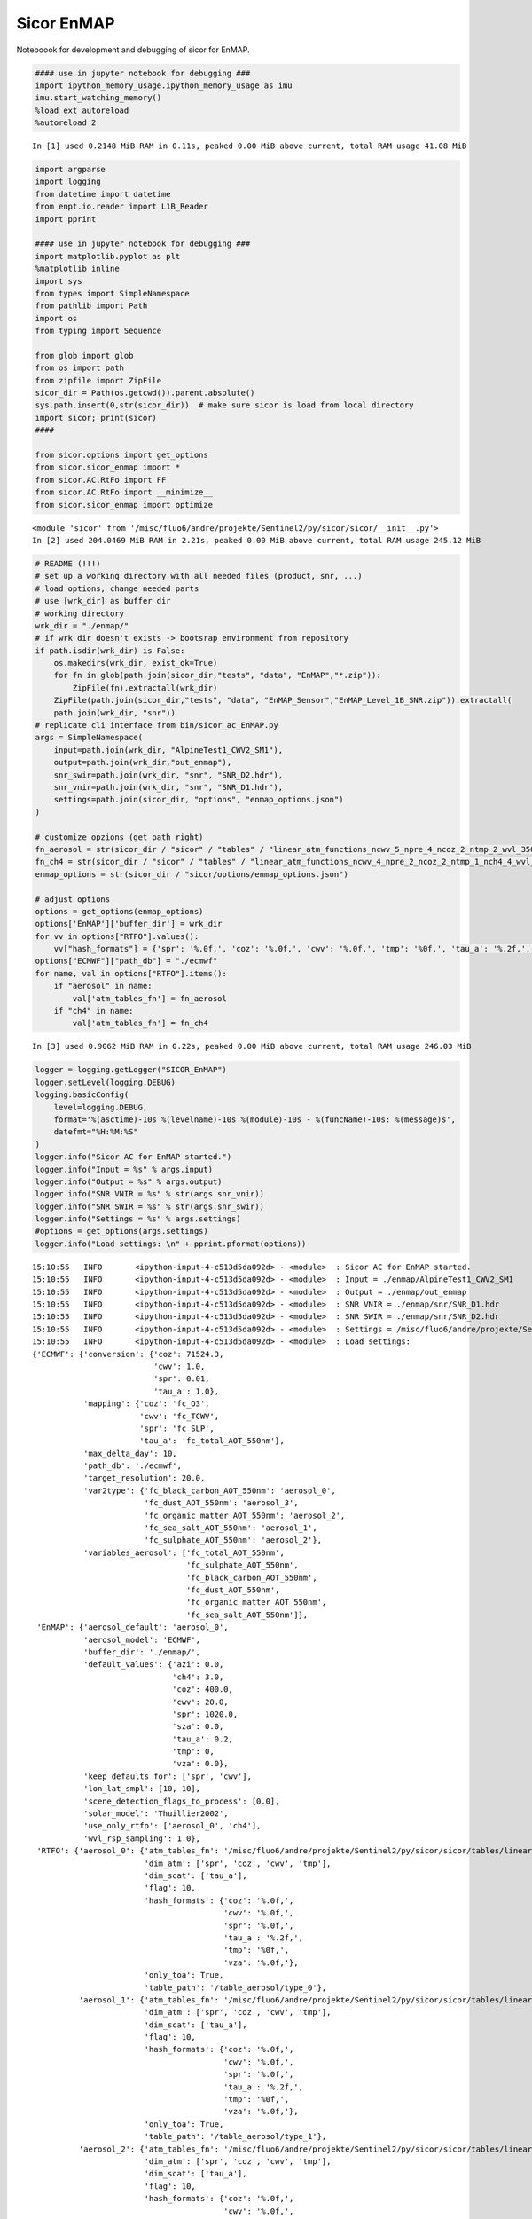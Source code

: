 
Sicor EnMAP
===========

Noteboook for development and debugging of sicor for EnMAP.

.. code:: python

    #### use in jupyter notebook for debugging ###
    import ipython_memory_usage.ipython_memory_usage as imu
    imu.start_watching_memory()
    %load_ext autoreload
    %autoreload 2


.. parsed-literal::

    In [1] used 0.2148 MiB RAM in 0.11s, peaked 0.00 MiB above current, total RAM usage 41.08 MiB


.. code:: python

    import argparse
    import logging
    from datetime import datetime
    from enpt.io.reader import L1B_Reader
    import pprint
    
    #### use in jupyter notebook for debugging ###
    import matplotlib.pyplot as plt
    %matplotlib inline
    import sys
    from types import SimpleNamespace
    from pathlib import Path
    import os
    from typing import Sequence
    
    from glob import glob
    from os import path
    from zipfile import ZipFile
    sicor_dir = Path(os.getcwd()).parent.absolute()
    sys.path.insert(0,str(sicor_dir))  # make sure sicor is load from local directory
    import sicor; print(sicor)
    ####
    
    from sicor.options import get_options
    from sicor.sicor_enmap import *
    from sicor.AC.RtFo import FF
    from sicor.AC.RtFo import __minimize__
    from sicor.sicor_enmap import optimize


.. parsed-literal::

    <module 'sicor' from '/misc/fluo6/andre/projekte/Sentinel2/py/sicor/sicor/__init__.py'>
    In [2] used 204.0469 MiB RAM in 2.21s, peaked 0.00 MiB above current, total RAM usage 245.12 MiB


.. code:: python

    # README (!!!)
    # set up a working directory with all needed files (product, snr, ...)
    # load options, change needed parts
    # use [wrk_dir] as buffer dir
    # working directory 
    wrk_dir = "./enmap/"
    # if wrk dir doesn't exists -> bootsrap environment from repository
    if path.isdir(wrk_dir) is False:
        os.makedirs(wrk_dir, exist_ok=True)
        for fn in glob(path.join(sicor_dir,"tests", "data", "EnMAP","*.zip")):
            ZipFile(fn).extractall(wrk_dir)
        ZipFile(path.join(sicor_dir,"tests", "data", "EnMAP_Sensor","EnMAP_Level_1B_SNR.zip")).extractall(
        path.join(wrk_dir, "snr"))
    # replicate cli interface from bin/sicor_ac_EnMAP.py    
    args = SimpleNamespace(
        input=path.join(wrk_dir, "AlpineTest1_CWV2_SM1"),
        output=path.join(wrk_dir,"out_enmap"),
        snr_swir=path.join(wrk_dir, "snr", "SNR_D2.hdr"),
        snr_vnir=path.join(wrk_dir, "snr", "SNR_D1.hdr"),
        settings=path.join(sicor_dir, "options", "enmap_options.json")
    )
    
    # customize opzions (get path right)
    fn_aerosol = str(sicor_dir / "sicor" / "tables" / "linear_atm_functions_ncwv_5_npre_4_ncoz_2_ntmp_2_wvl_350.0_2550.0_1.00_pca.h5")
    fn_ch4 = str(sicor_dir / "sicor" / "tables" / "linear_atm_functions_ncwv_4_npre_2_ncoz_2_ntmp_1_nch4_4_wvl_350.0_2550.0_1.00_pca.h5")
    enmap_options = str(sicor_dir / "sicor/options/enmap_options.json")
    
    # adjust options
    options = get_options(enmap_options)
    options['EnMAP']['buffer_dir'] = wrk_dir
    for vv in options["RTFO"].values():
        vv["hash_formats"] = {'spr': '%.0f,', 'coz': '%.0f,', 'cwv': '%.0f,', 'tmp': '%0f,', 'tau_a': '%.2f,','vza': '%.0f,'}
    options["ECMWF"]["path_db"] = "./ecmwf"
    for name, val in options["RTFO"].items():
        if "aerosol" in name:
            val['atm_tables_fn'] = fn_aerosol
        if "ch4" in name:
            val['atm_tables_fn'] = fn_ch4


.. parsed-literal::

    In [3] used 0.9062 MiB RAM in 0.22s, peaked 0.00 MiB above current, total RAM usage 246.03 MiB


.. code:: python

    logger = logging.getLogger("SICOR_EnMAP")
    logger.setLevel(logging.DEBUG)
    logging.basicConfig(
        level=logging.DEBUG,
        format='%(asctime)-10s %(levelname)-10s %(module)-10s - %(funcName)-10s: %(message)s',
        datefmt="%H:%M:%S"
    )
    logger.info("Sicor AC for EnMAP started.")
    logger.info("Input = %s" % args.input)
    logger.info("Output = %s" % args.output)
    logger.info("SNR VNIR = %s" % str(args.snr_vnir))
    logger.info("SNR SWIR = %s" % str(args.snr_swir))
    logger.info("Settings = %s" % args.settings)    
    #options = get_options(args.settings)
    logger.info("Load settings: \n" + pprint.pformat(options))    


.. parsed-literal::

    15:10:55   INFO       <ipython-input-4-c513d5da092d> - <module>  : Sicor AC for EnMAP started.
    15:10:55   INFO       <ipython-input-4-c513d5da092d> - <module>  : Input = ./enmap/AlpineTest1_CWV2_SM1
    15:10:55   INFO       <ipython-input-4-c513d5da092d> - <module>  : Output = ./enmap/out_enmap
    15:10:55   INFO       <ipython-input-4-c513d5da092d> - <module>  : SNR VNIR = ./enmap/snr/SNR_D1.hdr
    15:10:55   INFO       <ipython-input-4-c513d5da092d> - <module>  : SNR SWIR = ./enmap/snr/SNR_D2.hdr
    15:10:55   INFO       <ipython-input-4-c513d5da092d> - <module>  : Settings = /misc/fluo6/andre/projekte/Sentinel2/py/sicor/options/enmap_options.json
    15:10:55   INFO       <ipython-input-4-c513d5da092d> - <module>  : Load settings: 
    {'ECMWF': {'conversion': {'coz': 71524.3,
                              'cwv': 1.0,
                              'spr': 0.01,
                              'tau_a': 1.0},
               'mapping': {'coz': 'fc_O3',
                           'cwv': 'fc_TCWV',
                           'spr': 'fc_SLP',
                           'tau_a': 'fc_total_AOT_550nm'},
               'max_delta_day': 10,
               'path_db': './ecmwf',
               'target_resolution': 20.0,
               'var2type': {'fc_black_carbon_AOT_550nm': 'aerosol_0',
                            'fc_dust_AOT_550nm': 'aerosol_3',
                            'fc_organic_matter_AOT_550nm': 'aerosol_2',
                            'fc_sea_salt_AOT_550nm': 'aerosol_1',
                            'fc_sulphate_AOT_550nm': 'aerosol_2'},
               'variables_aerosol': ['fc_total_AOT_550nm',
                                     'fc_sulphate_AOT_550nm',
                                     'fc_black_carbon_AOT_550nm',
                                     'fc_dust_AOT_550nm',
                                     'fc_organic_matter_AOT_550nm',
                                     'fc_sea_salt_AOT_550nm']},
     'EnMAP': {'aerosol_default': 'aerosol_0',
               'aerosol_model': 'ECMWF',
               'buffer_dir': './enmap/',
               'default_values': {'azi': 0.0,
                                  'ch4': 3.0,
                                  'coz': 400.0,
                                  'cwv': 20.0,
                                  'spr': 1020.0,
                                  'sza': 0.0,
                                  'tau_a': 0.2,
                                  'tmp': 0,
                                  'vza': 0.0},
               'keep_defaults_for': ['spr', 'cwv'],
               'lon_lat_smpl': [10, 10],
               'scene_detection_flags_to_process': [0.0],
               'solar_model': 'Thuillier2002',
               'use_only_rtfo': ['aerosol_0', 'ch4'],
               'wvl_rsp_sampling': 1.0},
     'RTFO': {'aerosol_0': {'atm_tables_fn': '/misc/fluo6/andre/projekte/Sentinel2/py/sicor/sicor/tables/linear_atm_functions_ncwv_5_npre_4_ncoz_2_ntmp_2_wvl_350.0_2550.0_1.00_pca.h5',
                            'dim_atm': ['spr', 'coz', 'cwv', 'tmp'],
                            'dim_scat': ['tau_a'],
                            'flag': 10,
                            'hash_formats': {'coz': '%.0f,',
                                             'cwv': '%.0f,',
                                             'spr': '%.0f,',
                                             'tau_a': '%.2f,',
                                             'tmp': '%0f,',
                                             'vza': '%.0f,'},
                            'only_toa': True,
                            'table_path': '/table_aerosol/type_0'},
              'aerosol_1': {'atm_tables_fn': '/misc/fluo6/andre/projekte/Sentinel2/py/sicor/sicor/tables/linear_atm_functions_ncwv_5_npre_4_ncoz_2_ntmp_2_wvl_350.0_2550.0_1.00_pca.h5',
                            'dim_atm': ['spr', 'coz', 'cwv', 'tmp'],
                            'dim_scat': ['tau_a'],
                            'flag': 10,
                            'hash_formats': {'coz': '%.0f,',
                                             'cwv': '%.0f,',
                                             'spr': '%.0f,',
                                             'tau_a': '%.2f,',
                                             'tmp': '%0f,',
                                             'vza': '%.0f,'},
                            'only_toa': True,
                            'table_path': '/table_aerosol/type_1'},
              'aerosol_2': {'atm_tables_fn': '/misc/fluo6/andre/projekte/Sentinel2/py/sicor/sicor/tables/linear_atm_functions_ncwv_5_npre_4_ncoz_2_ntmp_2_wvl_350.0_2550.0_1.00_pca.h5',
                            'dim_atm': ['spr', 'coz', 'cwv', 'tmp'],
                            'dim_scat': ['tau_a'],
                            'flag': 10,
                            'hash_formats': {'coz': '%.0f,',
                                             'cwv': '%.0f,',
                                             'spr': '%.0f,',
                                             'tau_a': '%.2f,',
                                             'tmp': '%0f,',
                                             'vza': '%.0f,'},
                            'only_toa': True,
                            'table_path': '/table_aerosol/type_2'},
              'aerosol_3': {'atm_tables_fn': '/misc/fluo6/andre/projekte/Sentinel2/py/sicor/sicor/tables/linear_atm_functions_ncwv_5_npre_4_ncoz_2_ntmp_2_wvl_350.0_2550.0_1.00_pca.h5',
                            'dim_atm': ['spr', 'coz', 'cwv', 'tmp'],
                            'dim_scat': ['tau_a'],
                            'flag': 10,
                            'hash_formats': {'coz': '%.0f,',
                                             'cwv': '%.0f,',
                                             'spr': '%.0f,',
                                             'tau_a': '%.2f,',
                                             'tmp': '%0f,',
                                             'vza': '%.0f,'},
                            'only_toa': True,
                            'table_path': '/table_aerosol/type_3'},
              'ch4': {'atm_tables_fn': '/misc/fluo6/andre/projekte/Sentinel2/py/sicor/sicor/tables/linear_atm_functions_ncwv_4_npre_2_ncoz_2_ntmp_1_nch4_4_wvl_350.0_2550.0_1.00_pca.h5',
                      'dim_atm': ['spr', 'coz', 'cwv', 'ch4'],
                      'dim_scat': ['tau_a'],
                      'flag': 10,
                      'hash_formats': {'coz': '%.0f,',
                                       'cwv': '%.0f,',
                                       'spr': '%.0f,',
                                       'tau_a': '%.2f,',
                                       'tmp': '%0f,',
                                       'vza': '%.0f,'},
                      'only_toa': True,
                      'table_path': '/table_aerosol/type_0_tmp_0'}},
     'output': [{'type': 'none'}],
     'processing': {'Exception': None,
                    'Exception_type': '',
                    'clear_fraction': None,
                    'interface': {'args': (), 'kwargs': {}},
                    'status': 1,
                    'tIO': 0.0,
                    'tRT': 0.0,
                    'uncertainties': {}}}


.. parsed-literal::

    In [4] used 0.1289 MiB RAM in 0.14s, peaked 0.00 MiB above current, total RAM usage 246.16 MiB


.. code:: python

    # config for call graphs
    from pycallgraph import PyCallGraph,Config
    from pycallgraph.output import GraphvizOutput
    from pycallgraph.output import PickleOutput
    from pycallgraph import GlobbingFilter
    
    def pcg(fname,max_depth=4,include=(), exclude=()):
        """
        To apply left to right, you might need this script:
            #!/bin/bash
            find ./ -maxdepth 1 -name "*.dot" -print \
            -exec sed -i 's/digraph G {/digraph G {rankdir=LR;/g' {} \; \
            -exec sed -i '/Generated by Python Call Graph v1.0.1/d' {} \; \
            -exec sed -i 's/digraph G {/digraph G {rankdir=LR;/g' {} \; \
            -exec sed -i 's/fontsize=10/fontsize=45/g' {} \;
    
            find ./ -maxdepth 1 -name "*.dot" -print -exec dot -Tpng {} -O \;
            for i in *.png ; do convert "$i" -resize 1500x "$i.jpg"  ; done    
        
        
        """
        config = Config(max_depth=max_depth,rankdir="LR",rotate=True)
        config.trace_filter = GlobbingFilter(include=include, exclude=exclude)
        outp = [GraphvizOutput(output_file='%s.png' % fname,output_type="png",font_size=34),
                GraphvizOutput(output_file='%s.dot' % fname,output_type="dot",font_size=34)
               ]
        return PyCallGraph(output=outp, config=config)



.. parsed-literal::

    In [5] used 0.0039 MiB RAM in 0.15s, peaked 0.00 MiB above current, total RAM usage 246.16 MiB


.. code:: python

    if False:  # decite to run callgrapg or not
        for run in ("_1st", "_2nd"):  # two passes, to cover buffer table generation
            with pcg(fname=path.join(wrk_dir,"sicor_enmap_call_graph%s" % run),max_depth=6,
                     include=("sicor.*"), exclude=("ModuleSpec*", "_handle_fromlist*", "_find_and_load*", "_gcd_import*", "_ModuleLock*","cb")):
                enmap_l1b = L1B_Reader(logger=logger).read_inputdata(
                    root_dir=args.input,
                    observation_time=datetime(2015, 12, 7, 10),
                    lon_lat_smpl=options["EnMAP"]['lon_lat_smpl'],
                    snr_vnir=args.snr_vnir,
                    snr_swir=args.snr_swir)    
                enmap_l2a_sens_geo, state, fits = sicor_ac_enmap(enmap_l1b=enmap_l1b,options=options,logger=logger, debug=True)
    else:
        enmap_l1b = L1B_Reader(logger=logger).read_inputdata(
            root_dir=args.input,
            observation_time=datetime(2015, 12, 7, 10),
            lon_lat_smpl=options["EnMAP"]['lon_lat_smpl'],
            snr_vnir=args.snr_vnir,
            snr_swir=args.snr_swir)    
        enmap_l2a_sens_geo, state, fits = sicor_ac_enmap(enmap_l1b=enmap_l1b,options=options,logger=logger, debug=True)


.. parsed-literal::

    15:12:06   INFO       metadata   - read_metadata: Load data for: detector1
    15:12:06   INFO       metadata   - read_metadata: Load data for: detector2


.. parsed-literal::

    2017/09/26 15:12:07:   Converting DN values to radiance for VNIR detector...
    2017/09/26 15:12:07:   Converting DN values to radiance for SWIR detector...


.. parsed-literal::

    15:12:07   INFO       reader     - read_inputdata: Compute SNR for vnir: ./enmap/snr/SNR_D1.hdr
    15:12:07   INFO       metadata   - calc_snr_vnir: Compute snr for: VNIR using: ./enmap/snr/SNR_D1.hdr
    15:12:07   INFO       reader     - read_inputdata: Compute SNR for swir: ./enmap/snr/SNR_D2.hdr
    15:12:07   INFO       metadata   - calc_snr_swir: Compute snr for: SWIR using: ./enmap/snr/SNR_D2.hdr
    15:12:07   INFO       sicor_enmap - load_fos_enmap: Try to read from: ./enmap/aerosol_0_ch4_45cbf70ec42e57f4fb582c57eec1e7648946c911.pkl.zip
    15:12:21   INFO       sicor_enmap - load_tables_from_buffer_file: Restore: aerosol_0
    15:12:21   INFO       sicor_enmap - load_tables_from_buffer_file: Restore: ch4
    15:12:21   INFO       sicor_enmap - sicor_ac_enmap: Convert radiance to reflectance
    15:12:21   INFO       sicor_enmap - get_atmospheric_state: {'fo_instances': {'aerosol_0': {'flag': 10}, 'ch4': {'flag': 10}}, 'atm_fields': ['spr', 'ch4', 'tau_a', 'coz', 'tmp', 'cwv'], 'pt_names': ['spr', 'coz', 'cwv', 'tmp', 'tau_a', 'vza', 'sza', 'azi', 'ch4'], 'pt_indexes': {'aerosol_0': array([0, 1, 2, 3, 4, 5, 6, 7]), 'ch4': array([0, 1, 2, 8, 4, 5, 6, 7])}}
    15:12:21   INFO       sicor_enmap - get_atmospheric_state: Set defaults for vnir: spr = 1020.00
    15:12:21   INFO       sicor_enmap - get_atmospheric_state: Set defaults for swir: spr = 1020.00
    15:12:21   INFO       sicor_enmap - get_atmospheric_state: Set defaults for vnir: coz = 400.00
    15:12:21   INFO       sicor_enmap - get_atmospheric_state: Set defaults for swir: coz = 400.00
    15:12:21   INFO       sicor_enmap - get_atmospheric_state: Set defaults for vnir: cwv = 20.00
    15:12:21   INFO       sicor_enmap - get_atmospheric_state: Set defaults for swir: cwv = 20.00
    15:12:21   INFO       sicor_enmap - get_atmospheric_state: Set defaults for vnir: tmp = 0.00
    15:12:21   INFO       sicor_enmap - get_atmospheric_state: Set defaults for swir: tmp = 0.00
    15:12:21   INFO       sicor_enmap - get_atmospheric_state: Set defaults for vnir: tau_a = 0.20
    15:12:21   INFO       sicor_enmap - get_atmospheric_state: Set defaults for swir: tau_a = 0.20
    15:12:21   INFO       sicor_enmap - get_atmospheric_state: Set defaults for vnir: ch4 = 3.00
    15:12:21   INFO       sicor_enmap - get_atmospheric_state: Set defaults for swir: ch4 = 3.00
    15:12:21   INFO       sicor_enmap - get_atmospheric_state: Set defaults for vnir: vza = 7.80
    15:12:21   INFO       sicor_enmap - get_atmospheric_state: Set defaults for swir: vza = 7.80
    15:12:21   INFO       sicor_enmap - get_atmospheric_state: Set defaults for vnir: sza = 34.60
    15:12:21   INFO       sicor_enmap - get_atmospheric_state: Set defaults for swir: sza = 34.60
    15:12:21   INFO       sicor_enmap - get_atmospheric_state: Set defaults for vnir: azi = 75.10
    15:12:21   INFO       sicor_enmap - get_atmospheric_state: Set defaults for swir: azi = 75.10
    15:12:21   INFO       sicor_enmap - determine_pixels_to_be_processed: Included flag: 0.0 for: vnir
    15:12:21   INFO       sicor_enmap - determine_pixels_to_be_processed: Included flag: 0.0 for: swir
    15:12:21   INFO       sicor_enmap - determine_pixels_to_be_processed: #### insert dummy ac map, remove in future ####
    15:12:21   INFO       sicor_enmap - determine_pixels_to_be_processed: #### insert dummy ac map, remove in future ####
    15:12:21   INFO       sicor_enmap - determine_pixels_to_be_processed: #### insert dummy ac map, remove in future ####
    15:12:21   INFO       sicor_enmap - get_state_from_ECMWF: Get ECMWF data for detector: vnir
    15:12:21   INFO       sicor_enmap - get_state_from_ECMWF: ECMWF for fc_total_AOT_550nm not present.
    15:12:21   INFO       sicor_enmap - get_state_from_ECMWF: ECMWF for fc_O3 not present.
    15:12:21   INFO       sicor_enmap - get_state_from_ECMWF: Get ECMWF data for detector: swir
    15:12:21   INFO       sicor_enmap - get_state_from_ECMWF: ECMWF for fc_total_AOT_550nm not present.
    15:12:21   INFO       sicor_enmap - get_state_from_ECMWF: ECMWF for fc_O3 not present.
    15:12:21   INFO       sicor_enmap - sicor_ac_enmap: Determine aerosol type from ECMWF
    15:12:21   ERROR      sicor_enmap - get_aerosol_model_from_ecmwf: ECMWF data for aerosol not found, continue with default value: aerosol_0 
    Traceback (most recent call last):
      File "/misc/fluo6/andre/projekte/Sentinel2/py/sicor/sicor/sicor_enmap.py", line 336, in get_aerosol_model_from_ecmwf
        var_date=enmap_l1b.meta.observation_datetime)(
      File "/misc/fluo6/andre/projekte/Sentinel2/py/sicor/sicor/ECMWF/ECMWF.py", line 591, in __init__
        raise FileNotFoundError(self.fn)
    FileNotFoundError: ./ecmwf/fc_total_AOT_550nm/2015/12/20151207_fc_total_AOT_550nm.h5
    15:12:21   INFO       sicor_enmap - get_aerosol_model_from_ecmwf: Chosen aerosol model from ECMWF: aerosol_0
    15:12:21   INFO       sicor_enmap - sicor_ac_enmap: ####### Remove #############
    15:12:21   INFO       sicor_enmap - sicor_ac_enmap: ####################
    15:12:21   INFO       sicor_enmap - sicor_ac_enmap: Estimate ch4 from data.
    15:12:21   INFO       sicor_enmap - optimize_inverse_table: Reduce azi -> 75.1
    15:12:21   INFO       sicor_enmap - optimize_inverse_table: Reduce coz -> 400.0
    15:12:21   INFO       sicor_enmap - optimize_inverse_table: Reduce vza -> 7.8
    15:12:21   INFO       sicor_enmap - optimize_inverse_table: Reduce tau_a -> 0.2
    15:12:21   INFO       sicor_enmap - optimize_inverse_table: Reduce spr -> 1020.0
    15:12:21   INFO       sicor_enmap - optimize_inverse_table: Reduce cwv -> 20.0
    15:12:21   INFO       sicor_enmap - optimize_inverse_table: Reduce tmp -> 0.0
    100%|██████████| 1000/1000 [00:07<00:00, 137.65it/s]
    15:12:29   INFO       sicor_enmap - sicor_ac_enmap: Put fg to state for: ch4
    15:12:29   INFO       inpaint    - inpaint   : bad/total ratio: 0.08880
    15:12:29   INFO       inpaint    - inpaint   : (1, 45560)
    15:12:29   INFO       inpaint    - inpaint   : Splitting array into 1^2 parts.
    15:12:29   INFO       inpaint    - inpaint   : bad/total ratio: 0.08880
    15:12:29   INFO       inpaint    - inpaint   : bad/total ratio: 0.00000
    15:12:29   INFO       inpaint    - inpaint   : Inpainting runtime: 0.29s
     10%|█         | 101/1000 [02:43<23:04,  1.54s/it]
      0%|          | 0/1000 [00:00<?, ?it/s][A
    
    
    
      0%|          | 1/1000 [00:01<26:55,  1.62s/it][A
    
    
    
      0%|          | 2/1000 [00:03<26:51,  1.61s/it][A
    
    
    
      0%|          | 3/1000 [00:04<27:21,  1.65s/it][A
    
    
    
     10%|█         | 101/1000 [02:46<24:17,  1.62s/it]15:18:02   INFO       sicor_enmap - make_ac   : AC for detector: vnir
    15:18:02   INFO       sicor_enmap - make_ac   : Perform columnwise ac
    
      0%|          | 0/1000 [00:00<?, ?it/s][A
      0%|          | 1/1000 [00:01<30:41,  1.84s/it][A
      1%|          | 11/1000 [00:01<21:19,  1.29s/it][A
      2%|▏         | 21/1000 [00:02<14:49,  1.10it/s][A
      3%|▎         | 31/1000 [00:02<10:19,  1.56it/s][A
      4%|▍         | 40/1000 [00:02<07:12,  2.22it/s][A
      5%|▌         | 50/1000 [00:02<05:02,  3.14it/s][A
      6%|▌         | 59/1000 [00:02<03:33,  4.41it/s][A
      7%|▋         | 69/1000 [00:02<02:30,  6.18it/s][A
      8%|▊         | 78/1000 [00:02<01:47,  8.56it/s][A
      9%|▉         | 88/1000 [00:02<01:17, 11.76it/s][A
     10%|▉         | 97/1000 [00:02<00:57, 15.78it/s][A
     11%|█         | 106/1000 [00:03<00:44, 20.15it/s][A
     12%|█▏        | 115/1000 [00:03<00:33, 26.25it/s][A
     12%|█▎        | 125/1000 [00:03<00:26, 33.33it/s][A
     14%|█▎        | 135/1000 [00:03<00:21, 41.15it/s][A
     14%|█▍        | 144/1000 [00:03<00:17, 49.15it/s][A
     15%|█▌        | 154/1000 [00:03<00:14, 57.06it/s][A
     16%|█▋        | 164/1000 [00:03<00:13, 64.22it/s][A
     17%|█▋        | 173/1000 [00:03<00:11, 69.65it/s][A
     18%|█▊        | 182/1000 [00:03<00:10, 74.56it/s][A
     19%|█▉        | 191/1000 [00:04<00:10, 78.27it/s][A
     20%|██        | 201/1000 [00:04<00:09, 81.72it/s][A
     21%|██        | 210/1000 [00:04<00:09, 83.97it/s][A
     22%|██▏       | 220/1000 [00:04<00:09, 85.77it/s][A
     23%|██▎       | 230/1000 [00:04<00:08, 87.33it/s][A
     24%|██▍       | 240/1000 [00:04<00:08, 88.23it/s][A
     25%|██▌       | 250/1000 [00:04<00:08, 88.35it/s][A
     26%|██▌       | 262/1000 [00:04<00:07, 94.78it/s][A
     28%|██▊       | 278/1000 [00:04<00:06, 106.92it/s][A
     29%|██▉       | 294/1000 [00:04<00:06, 117.32it/s][A
     31%|███       | 310/1000 [00:05<00:05, 126.42it/s][A
     32%|███▎      | 325/1000 [00:05<00:05, 132.57it/s][A
     34%|███▍      | 341/1000 [00:05<00:04, 137.83it/s][A
     36%|███▌      | 357/1000 [00:05<00:04, 142.70it/s][A
     37%|███▋      | 373/1000 [00:05<00:04, 146.04it/s][A
     39%|███▉      | 388/1000 [00:05<00:04, 130.99it/s][A
     40%|████      | 402/1000 [00:05<00:05, 116.15it/s][A
     42%|████▏     | 415/1000 [00:05<00:05, 106.79it/s][A
     43%|████▎     | 427/1000 [00:06<00:05, 100.46it/s][A
     44%|████▍     | 438/1000 [00:06<00:05, 97.61it/s] [A
     45%|████▍     | 449/1000 [00:06<00:05, 96.25it/s][A
     46%|████▌     | 459/1000 [00:06<00:05, 94.73it/s][A
     47%|████▋     | 469/1000 [00:06<00:05, 91.56it/s][A
     48%|████▊     | 479/1000 [00:06<00:05, 89.32it/s][A
     49%|████▉     | 489/1000 [00:06<00:05, 86.13it/s][A
     50%|████▉     | 498/1000 [00:06<00:05, 87.17it/s][A
     51%|█████     | 508/1000 [00:07<00:05, 88.63it/s][A
     52%|█████▏    | 518/1000 [00:07<00:05, 89.67it/s][A
     53%|█████▎    | 528/1000 [00:07<00:05, 90.43it/s][A
     54%|█████▍    | 538/1000 [00:07<00:05, 90.85it/s][A
     55%|█████▍    | 548/1000 [00:07<00:04, 91.29it/s][A
     56%|█████▌    | 558/1000 [00:07<00:04, 91.59it/s][A
     57%|█████▋    | 568/1000 [00:07<00:04, 90.83it/s][A
     58%|█████▊    | 578/1000 [00:07<00:04, 87.60it/s][A
    100%|██████████| 1000/1000 [00:12<00:00, 80.95it/s]
    15:18:14   INFO       sicor_enmap - make_ac   : AC for detector: swir
    15:18:14   INFO       sicor_enmap - make_ac   : Perform columnwise ac
    100%|██████████| 1000/1000 [00:10<00:00, 98.25it/s]


.. parsed-literal::

    In [6] used 3347.6133 MiB RAM in 378.27s, peaked 57.68 MiB above current, total RAM usage 3593.78 MiB


.. code:: python

    # run this if you want to generate call graphs
    #convert to better graphics
    %%bash
    cd ./enmap/
    find ./ -maxdepth 1 -name "*.dot" -print \
    -exec sed -i 's/digraph G {/digraph G {rankdir=LR;/g' {} \; \
    -exec sed -i '/Generated by Python Call Graph v1.0.1/d' {} \; \
    -exec sed -i 's/digraph G {/digraph G {rankdir=LR;/g' {} \; \
    -exec sed -i 's/fontsize=10/fontsize=45/g' {} \;
    
    find ./ -maxdepth 1 -name "*.dot" -print -exec dot -Tpng {} -O \;
    for i in *.png ; do convert "$i" -resize 3000x "$i.jpg"  ; done

.. code:: python

    from IPython.display import Image
    #Image(filename='enmap/cg/sicor_enmap_call_graph_1st.dot.png.jpg')
    Image(filename='../docs/examples/sicor_ac_EnMAP/sicor_ac_EnMAP_10_0.jpeg')




.. image:: /misc/fluo6/andre/projekte/Sentinel2/py/sicor/docs/examples/sicor_ac_EnMAP/sicor_ac_EnMAP_9_0.jpeg



.. parsed-literal::

    In [7] used 0.0039 MiB RAM in 0.19s, peaked 0.00 MiB above current, total RAM usage 3593.78 MiB


.. code:: python

    from IPython.display import Image
    #Image(filename='enmap/cg/sicor_enmap_call_graph_2nd.dot.png.jpg')
    Image(filename='./../docs/examples/sicor_ac_EnMAP/sicor_ac_EnMAP_9_0.jpeg')




.. image:: /misc/fluo6/andre/projekte/Sentinel2/py/sicor/docs/examples/sicor_ac_EnMAP/sicor_ac_EnMAP_10_0.jpeg



.. parsed-literal::

    In [8] used 0.0039 MiB RAM in 0.19s, peaked 0.00 MiB above current, total RAM usage 3593.79 MiB


For debugging and development, exposing the sicor\_ac\_enmap function in
a cell:

.. code:: python

    debug = True


.. parsed-literal::

    In [11] used 0.0625 MiB RAM in 0.15s, peaked 0.00 MiB above current, total RAM usage 6483.13 MiB


.. code:: python

    enmap_l1b = L1B_Reader(logger=logger).read_inputdata(
        root_dir=args.input,
        observation_time=datetime(2015, 12, 7, 10),
        lon_lat_smpl=options["EnMAP"]['lon_lat_smpl'],
        snr_vnir=args.snr_vnir,
        snr_swir=args.snr_swir)    
    
    
    #enmap_l2a_sens_geo, state = sicor_ac_enmap(enmap_l1b=enmap_l1b,options=options,logger=logger)
    #def sicor_ac_enmap(enmap_l1b: EnMAPL1Product_SensorGeo, options: dict, logger=None, debug=False) -> EnMAPL1Product_SensorGeo:
    if True:
        
        options["EnMAP"]["keep_defaults_for"] = ["spr", "cwv"]
    
        import logging
        import hashlib
        from datetime import datetime
        import numpy as np
        from os import path
        import pickle
        import gzip
        from sicor.Tools import SolarIrradiance
        from tqdm import tqdm
        from scipy.interpolate import griddata
        from sklearn.decomposition import PCA
        from itertools import product
    
        from enpt.model.images import EnMAPL1Product_SensorGeo
    
        from sicor.AC.RtFo import RtFo, sat
        from sicor.AC.ACG import get_pt_names_and_indexes
        from sicor.ECMWF import ECMWF_variable
        from sicor.Tools import inpaint    
        
        
        """Atmospheric correction for EnMAP Level-1B products.
        :param enmap_l1b: EnMAP Level-1B object
        :param options: Dictionary with options
        :param logger: None or logging instance.
        :returns enmap_level_2a0, state: (Surface reflectance in sensor geometry product, dict with ac state)
        """
        logger = logger or logging.getLogger(__name__)
        # load ac tables and forward operator
        sensors, fos = load_fos_enmap(enmap_l1b, options, logger)
        # convert at-sensor radiance to reflectance
        logger.info("Convert radiance to reflectance")
        convert_at_sensor_radiance_to_reflectance(enmap_l1b, sensors)
    
        # get state variable, fill with default values
        state = get_atmospheric_state(fos, enmap_l1b, options, logger=logger)
        determine_pixels_to_be_processed(state, enmap_l1b, options, logger)
    
        # get parameters from ECMWF (if desired)
        get_state_from_ECMWF(state, enmap_l1b, options, logger)
        # select aerosol type
        if options["EnMAP"]["aerosol_model"] == "ECMWF":
            logger.info("Determine aerosol type from ECMWF")
            get_aerosol_model_from_ecmwf(enmap_l1b, options, logger)
        else:
            logger.info("Use given aerosol type: %s" % options["EnMAP"]["aerosol_model"])
    
        logger.info("####### Remove #############")
        options["EnMAP"]["aerosol_model"] = "aerosol_0"
        logger.info("####################")
    
        # check is model is available
        if options["EnMAP"]["aerosol_model"] not in fos.keys():
            raise ValueError("Default aerosol '%s' model not found in forward operator list, available are: %s" % (
                options["EnMAP"]["aerosol_model"], str(list(fos.keys()))))
    
        # first guess for atmospheric parameters
        # fast retreival trough lookup in inverse table on unstructured grid
        for opts in [
            {
                "detector_name": "vnir", "wvl_center": 762.5, "wvl_bands_intervall": [1, 2],
                "fo":fos[options["EnMAP"]['aerosol_model']],
                "dim_opt": "spr", "dim_red": ("azi", "coz", "vza", "tau_a", "cwv", "tmp"), "n_pca": None
            },
            {
                "detector_name": "vnir", "wvl_center": 960.0, "wvl_bands_intervall": [2, 2],
                "fo": fos[options["EnMAP"]['aerosol_model']],
                "dim_opt": "cwv", "dim_red": ("azi", "coz", "vza", "tau_a", "spr", "tmp"), "n_pca": None
            },
            {
                "detector_name": "swir", "wvl_center": 960.0, "wvl_bands_intervall": [2, 2],
                "fo": fos[options["EnMAP"]['aerosol_model']],
                "dim_opt": "cwv", "dim_red": ("azi", "coz", "vza", "tau_a", "spr", "tmp"), "n_pca": None
            },
            {
                "detector_name": "swir", "wvl_center": 2380.0, "wvl_bands_intervall": [2, 2],
                "fo": fos["ch4"],
                "dim_opt": "ch4", "dim_red": ("azi", "coz", "vza", "tau_a", "spr", "cwv", "tmp"), "n_pca": None
            },
    
        ]:
            if opts["dim_opt"] not in options["EnMAP"]["keep_defaults_for"]:
                logger.info("Estimate %s from data." % opts["dim_opt"])
                res = optimize_inverse_table(enmap_l1b=enmap_l1b, options=options,
                                             sensors=sensors, state=state, logger=logger, **opts)
    
                if np.sum(np.isfinite(res)) > 0.7 * np.sum(state["ac"][opts["detector_name"]]):
                    logger.info("Put fg to state for: %s" % opts["dim_opt"])
                    inpaint(res, sigma=1.0, logger=logger, fill_remaining="broom", update_in_place=True)
                    state['p0'][opts["detector_name"]][:, :, options["settings"]['pt_names'].index(
                        opts["dim_opt"])] = res
                    
        # full specral fit, per column, per pixel
        fit_options = {
            "cwv":{
                "sensors":sensors, "state":state,
                "enmap_l1b":enmap_l1b, "detector_name":"vnir", "options":options,"fo":fos["aerosol_0"],
                "optimize_dims_atm": ("cwv",), "wvl_center":950.0, "wvl_bands_intervall":(5,5),
                "reduced_luts": {"azi":0.0,"coz":350.0,"vza":0.0,"tau_a":0.2,"tmp":0},
                "pt_index": options["settings"]['pt_indexes']['aerosol_0'],"debug":debug},
            "ch4":{
                "sensors":sensors, "state":state,
                "enmap_l1b":enmap_l1b, "detector_name": "swir", "options":options,"fo":fos["ch4"],
                "optimize_dims_atm": ("ch4",),"wvl_center":2380.0,"wvl_bands_intervall":(15,7),
                "reduced_luts":{"azi":0.0,"coz":350.0,"vza":0.0,"tau_a":0.2,"cwv":20.0,"tmp":0},
                "pt_index":options["settings"]['pt_indexes']['ch4'],"debug":debug
            }
        }
        fits = {fit:optimize(**opts) for fit,opts in fit_options.items()}
    
        # perform ac
        #make_ac(enmap_l1b, state, options, fos, logger)
    
        #return enmap_l1b, state


.. parsed-literal::

    15:22:15   INFO       metadata   - read_metadata: Load data for: detector1
    15:22:15   INFO       metadata   - read_metadata: Load data for: detector2


.. parsed-literal::

    2017/09/26 15:22:16:   Converting DN values to radiance for VNIR detector...
    2017/09/26 15:22:16:   Converting DN values to radiance for SWIR detector...


.. parsed-literal::

    15:22:16   INFO       reader     - read_inputdata: Compute SNR for vnir: ./enmap/snr/SNR_D1.hdr
    15:22:16   INFO       metadata   - calc_snr_vnir: Compute snr for: VNIR using: ./enmap/snr/SNR_D1.hdr
    15:22:16   INFO       reader     - read_inputdata: Compute SNR for swir: ./enmap/snr/SNR_D2.hdr
    15:22:16   INFO       metadata   - calc_snr_swir: Compute snr for: SWIR using: ./enmap/snr/SNR_D2.hdr
    15:22:17   INFO       sicor_enmap - load_fos_enmap: Try to read from: ./enmap/aerosol_0_ch4_45cbf70ec42e57f4fb582c57eec1e7648946c911.pkl.zip
    15:22:31   INFO       sicor_enmap - load_tables_from_buffer_file: Restore: aerosol_0
    15:22:31   INFO       sicor_enmap - load_tables_from_buffer_file: Restore: ch4
    15:22:31   INFO       <ipython-input-12-d790180bb4d5> - <module>  : Convert radiance to reflectance
    15:22:31   INFO       sicor_enmap - get_atmospheric_state: {'fo_instances': {'aerosol_0': {'flag': 10}, 'ch4': {'flag': 10}}, 'atm_fields': ['spr', 'ch4', 'tau_a', 'coz', 'tmp', 'cwv'], 'pt_names': ['spr', 'coz', 'cwv', 'tmp', 'tau_a', 'vza', 'sza', 'azi', 'ch4'], 'pt_indexes': {'aerosol_0': array([0, 1, 2, 3, 4, 5, 6, 7]), 'ch4': array([0, 1, 2, 8, 4, 5, 6, 7])}}
    15:22:31   INFO       sicor_enmap - get_atmospheric_state: Set defaults for vnir: spr = 1020.00
    15:22:31   INFO       sicor_enmap - get_atmospheric_state: Set defaults for swir: spr = 1020.00
    15:22:31   INFO       sicor_enmap - get_atmospheric_state: Set defaults for vnir: coz = 400.00
    15:22:31   INFO       sicor_enmap - get_atmospheric_state: Set defaults for swir: coz = 400.00
    15:22:31   INFO       sicor_enmap - get_atmospheric_state: Set defaults for vnir: cwv = 20.00
    15:22:31   INFO       sicor_enmap - get_atmospheric_state: Set defaults for swir: cwv = 20.00
    15:22:31   INFO       sicor_enmap - get_atmospheric_state: Set defaults for vnir: tmp = 0.00
    15:22:31   INFO       sicor_enmap - get_atmospheric_state: Set defaults for swir: tmp = 0.00
    15:22:31   INFO       sicor_enmap - get_atmospheric_state: Set defaults for vnir: tau_a = 0.20
    15:22:31   INFO       sicor_enmap - get_atmospheric_state: Set defaults for swir: tau_a = 0.20
    15:22:31   INFO       sicor_enmap - get_atmospheric_state: Set defaults for vnir: ch4 = 3.00
    15:22:31   INFO       sicor_enmap - get_atmospheric_state: Set defaults for swir: ch4 = 3.00
    15:22:31   INFO       sicor_enmap - get_atmospheric_state: Set defaults for vnir: vza = 7.80
    15:22:31   INFO       sicor_enmap - get_atmospheric_state: Set defaults for swir: vza = 7.80
    15:22:31   INFO       sicor_enmap - get_atmospheric_state: Set defaults for vnir: sza = 34.60
    15:22:31   INFO       sicor_enmap - get_atmospheric_state: Set defaults for swir: sza = 34.60
    15:22:31   INFO       sicor_enmap - get_atmospheric_state: Set defaults for vnir: azi = 75.10
    15:22:31   INFO       sicor_enmap - get_atmospheric_state: Set defaults for swir: azi = 75.10
    15:22:31   INFO       sicor_enmap - determine_pixels_to_be_processed: Included flag: 0.0 for: vnir
    15:22:31   INFO       sicor_enmap - determine_pixels_to_be_processed: Included flag: 0.0 for: swir
    15:22:31   INFO       sicor_enmap - determine_pixels_to_be_processed: #### insert dummy ac map, remove in future ####
    15:22:31   INFO       sicor_enmap - determine_pixels_to_be_processed: #### insert dummy ac map, remove in future ####
    15:22:31   INFO       sicor_enmap - determine_pixels_to_be_processed: #### insert dummy ac map, remove in future ####
    15:22:31   INFO       sicor_enmap - get_state_from_ECMWF: Get ECMWF data for detector: vnir
    15:22:31   INFO       sicor_enmap - get_state_from_ECMWF: ECMWF for fc_total_AOT_550nm not present.
    15:22:31   INFO       sicor_enmap - get_state_from_ECMWF: ECMWF for fc_O3 not present.
    15:22:31   INFO       sicor_enmap - get_state_from_ECMWF: Get ECMWF data for detector: swir
    15:22:31   INFO       sicor_enmap - get_state_from_ECMWF: ECMWF for fc_total_AOT_550nm not present.
    15:22:31   INFO       sicor_enmap - get_state_from_ECMWF: ECMWF for fc_O3 not present.
    15:22:31   INFO       <ipython-input-12-d790180bb4d5> - <module>  : Use given aerosol type: aerosol_0
    15:22:31   INFO       <ipython-input-12-d790180bb4d5> - <module>  : ####### Remove #############
    15:22:31   INFO       <ipython-input-12-d790180bb4d5> - <module>  : ####################
    15:22:31   INFO       <ipython-input-12-d790180bb4d5> - <module>  : Estimate ch4 from data.
    15:22:31   INFO       sicor_enmap - optimize_inverse_table: Reduce azi -> 75.1
    15:22:31   INFO       sicor_enmap - optimize_inverse_table: Reduce coz -> 400.0
    15:22:31   INFO       sicor_enmap - optimize_inverse_table: Reduce vza -> 7.8
    15:22:31   INFO       sicor_enmap - optimize_inverse_table: Reduce tau_a -> 0.2
    15:22:31   INFO       sicor_enmap - optimize_inverse_table: Reduce spr -> 1020.0
    15:22:31   INFO       sicor_enmap - optimize_inverse_table: Reduce cwv -> 20.0
    15:22:31   INFO       sicor_enmap - optimize_inverse_table: Reduce tmp -> 0.0
    100%|██████████| 1000/1000 [00:06<00:00, 151.09it/s]
    15:22:38   INFO       <ipython-input-12-d790180bb4d5> - <module>  : Put fg to state for: ch4
    15:22:38   INFO       inpaint    - inpaint   : bad/total ratio: 0.08880
    15:22:38   INFO       inpaint    - inpaint   : (1, 45560)
    15:22:38   INFO       inpaint    - inpaint   : Splitting array into 1^2 parts.
    15:22:38   INFO       inpaint    - inpaint   : bad/total ratio: 0.08880
    15:22:38   INFO       inpaint    - inpaint   : bad/total ratio: 0.00000
    15:22:38   INFO       inpaint    - inpaint   : Inpainting runtime: 0.01s
     10%|█         | 101/1000 [03:07<26:19,  1.76s/it]
      0%|          | 0/1000 [00:00<?, ?it/s][A
    
    
    
     10%|█         | 101/1000 [03:04<26:46,  1.79s/it]

.. parsed-literal::

    In [12] used 2845.3008 MiB RAM in 398.22s, peaked 75.59 MiB above current, total RAM usage 9328.43 MiB


.. code:: python

    i1,i2 = 5, 7
    nn = len(fits.keys()),3
    fig = plt.figure(figsize=[10*ni for ni in nn][::-1])
    aspect = enmap_l1b.vnir.data.shape[1] / enmap_l1b.vnir.data.shape[0]
    for ifit,(var,fit) in enumerate(fits.items()):
        
        detector = getattr(enmap_l1b,fit_options[var]['detector_name'])
        meta = getattr(enmap_l1b.meta,fit_options[var]['detector_name'])
        
        ax = plt.subplot2grid(nn, (ifit, 0))
        ax.imshow(fit["results"][:,:,0],aspect=aspect)
        
        ax = plt.subplot2grid(nn, (ifit, 1))
        ax.imshow(fit["residuals"][:,:],aspect=aspect)  # use this to filter results
        
         #fo fit vs data
        ax = plt.subplot2grid(nn, (ifit, 2))
        ax.plot(
            meta.wvl_center[fit['wvl_sel']], 
            fit["spectra"][i1,i2,:],label="fo fit result %s: %.2f (rmse:%.4f)" % (
                var,fit["results"][i1, i2,0],fit["residuals"][i1, i2]))
        ax.plot(
            meta.wvl_center[fit['wvl_sel']], 
            detector.data[i1,i2,fit['wvl_sel']],"r",label="data")
        _ = plt.legend()   



.. image:: /misc/fluo6/andre/projekte/Sentinel2/py/sicor/docs/examples/sicor_ac_EnMAP/sicor_ac_EnMAP_14_0.png


.. parsed-literal::

    In [13] used 7.4883 MiB RAM in 1.56s, peaked 0.00 MiB above current, total RAM usage 9335.92 MiB

